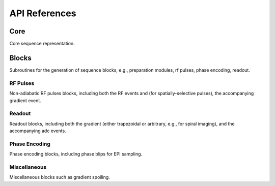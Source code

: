 API References
==============

Core
----
Core sequence representation.

.. autosummary::
   :toctree: generated
   :nosignatures:

   pulserver.Sequence
   pulserver.SequenceParams
   pulserver.Opts 

Blocks
------
Subroutines for the generation of sequence blocks, e.g., 
preparation modules, rf pulses, phase encoding, readout.

RF Pulses
^^^^^^^^^
Non-adiabatic RF pulses blocks, including both the RF events
and (for spatially-selective pulses), the accompanying gradient event.

.. autosummary::
   :toctree: generated
   :nosignatures:

   pulserver.blocks.make_hard_pulse
   pulserver.blocks.make_slr_pulse
   pulserver.blocks.make_spsp_pulse
   
Readout
^^^^^^^
Readout blocks, including both the gradient (either trapezoidal or arbitrary, e.g., for spiral imaging), 
and the accompanying adc events.

.. autosummary::
   :toctree: generated
   :nosignatures:

   pulserver.blocks.make_line_readout
   pulserver.blocks.make_spiral_readout
   
Phase Encoding
^^^^^^^^^^^^^^
Phase encoding blocks, including phase blips for EPI sampling.

.. autosummary::
   :toctree: generated
   :nosignatures:

   pulserver.blocks.make_phase_encoding
   
Miscellaneous
^^^^^^^^^^^^^
Miscellaneous blocks such as gradient spoiling.

.. autosummary::
   :toctree: generated
   :nosignatures:

   pulserver.blocks.make_spoiler_gradient
   

   